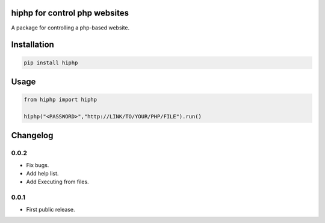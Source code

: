 hiphp for control php websites
==========================
A package for controlling a php-based website.

Installation
============

.. code::

    pip install hiphp

Usage
=====
.. code:: python

    from hiphp import hiphp

    hiphp("<PASSWORD>","http://LINK/TO/YOUR/PHP/FILE").run()

.. begin changelog

Changelog
=========

0.0.2
-----
- Fix bugs.
- Add help list.
- Add Executing from files.

0.0.1
-----
- First public release.

.. end changelog
